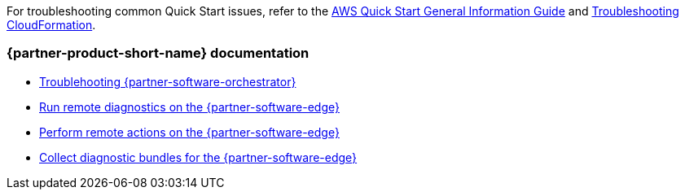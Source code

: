 // Add any unique troubleshooting steps here.

For troubleshooting common Quick Start issues, refer to the https://fwd.aws/rA69w?[AWS Quick Start General Information Guide^] and https://docs.aws.amazon.com/AWSCloudFormation/latest/UserGuide/troubleshooting.html[Troubleshooting CloudFormation^].

=== {partner-product-short-name} documentation

* https://docs.vmware.com/en/VMware-SD-WAN/5.0/sd-wan-orchestrator-deployment-and-monitoring-guide/GUID-98E59261-4F2E-447E-934E-876AD49125B6.html[Troublehooting {partner-software-orchestrator}]
* https://docs.vmware.com/en/VMware-SD-WAN/5.0/VMware-SD-WAN-Administration-Guide/GUID-DF77CD1D-DCA0-4E6B-A7C3-3FA4D188E80E.html[Run remote diagnostics on the {partner-software-edge}]
* https://docs.vmware.com/en/VMware-SD-WAN/5.0/VMware-SD-WAN-Administration-Guide/GUID-6027F4B6-3A1C-45EF-9CCF-AB55A85E8CCF.html[Perform remote actions on the {partner-software-edge}]
* https://docs.vmware.com/en/VMware-SD-WAN/5.0/VMware-SD-WAN-Administration-Guide/GUID-3DEA67A4-6BC6-468E-AA09-7D7C04B8FF14.html[Collect diagnostic bundles for the {partner-software-edge}]

// == Resources
// Uncomment section and add links to any external resources that are specified by the partner.
